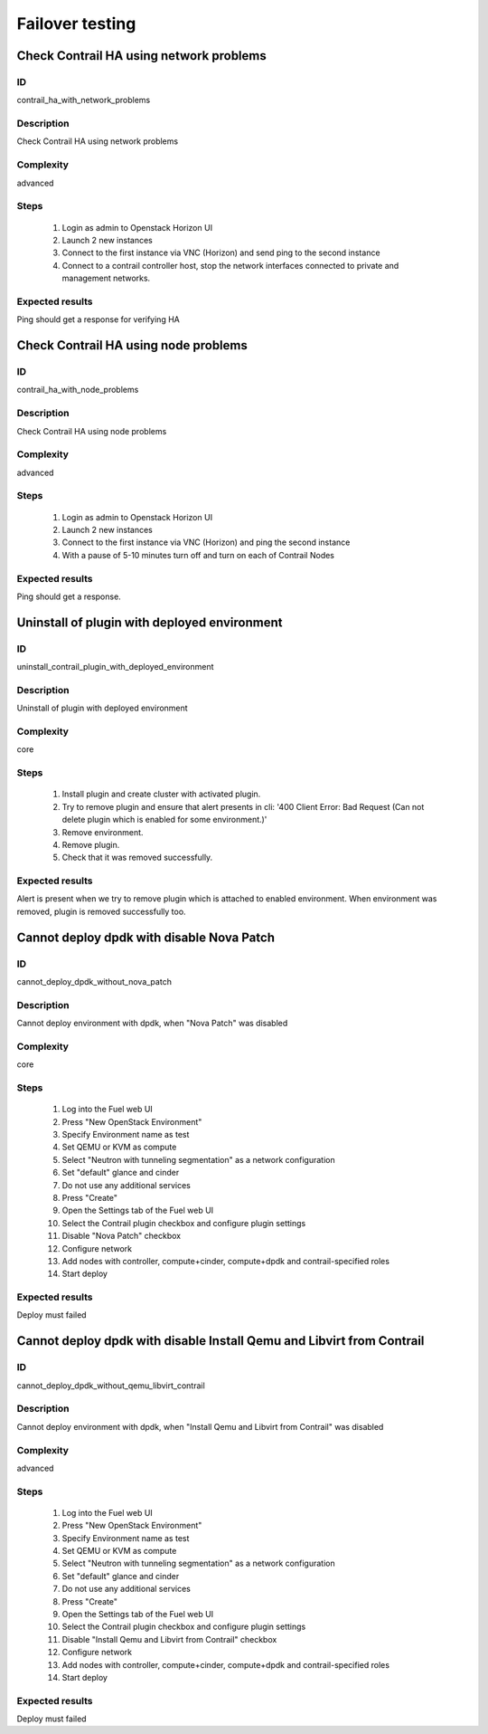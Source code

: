 ================
Failover testing
================


Check Contrail HA using network problems
----------------------------------------


ID
##

contrail_ha_with_network_problems


Description
###########

Check Contrail HA using network problems


Complexity
##########

advanced


Steps
#####

    1. Login as admin to Openstack Horizon UI
    2. Launch 2 new instances
    3. Connect to the first instance via VNC (Horizon) and send ping to the second instance
    4. Connect to a contrail controller host, stop the network interfaces connected to private and management networks.


Expected results
################

Ping should get a response for verifying HA


Check Contrail HA using node problems
-------------------------------------


ID
##

contrail_ha_with_node_problems


Description
###########

Check Contrail HA using node problems


Complexity
##########

advanced


Steps
#####

    1. Login as admin to Openstack Horizon UI
    2. Launch 2 new instances
    3. Connect to the first instance via VNC (Horizon) and ping the second instance
    4. With a pause of 5-10 minutes turn off and turn on each of Contrail Nodes


Expected results
################

Ping should get a response.


Uninstall of plugin with deployed environment
---------------------------------------------


ID
##

uninstall_contrail_plugin_with_deployed_environment


Description
###########

Uninstall of plugin with deployed environment


Complexity
##########

core


Steps
#####

    1. Install plugin and create cluster with activated plugin.
    2. Try to remove plugin and ensure that alert presents in cli:
       '400 Client Error: Bad Request (Can not delete plugin which
       is enabled for some environment.)'
    3. Remove environment.
    4. Remove plugin.
    5. Check that it was removed successfully.


Expected results
################

Alert is present when we try to remove plugin which is attached to enabled environment. When environment was removed, plugin is removed successfully too.


Cannot deploy dpdk with disable Nova Patch
------------------------------------------


ID
##

cannot_deploy_dpdk_without_nova_patch


Description
###########

Cannot deploy environment with dpdk, when "Nova Patch" was disabled


Complexity
##########

core


Steps
#####

    1. Log into the Fuel web UI
    2. Press "New OpenStack Environment"
    3. Specify Environment name as test
    4. Set QEMU or KVM as compute
    5. Select "Neutron with tunneling segmentation" as a network configuration
    6. Set "default" glance and cinder
    7. Do not use any additional services
    8. Press "Create"
    9. Open the Settings tab of the Fuel web UI
    10. Select the Contrail plugin checkbox and configure plugin settings
    11. Disable "Nova Patch" checkbox
    12. Configure network
    13. Add nodes with controller, compute+cinder, compute+dpdk and contrail-specified roles
    14. Start deploy



Expected results
################

Deploy must failed


Cannot deploy dpdk with disable Install Qemu and Libvirt from Contrail
----------------------------------------------------------------------


ID
##

cannot_deploy_dpdk_without_qemu_libvirt_contrail


Description
###########

Cannot deploy environment with dpdk, when "Install Qemu and Libvirt from Contrail" was disabled


Complexity
##########

advanced


Steps
#####

    1. Log into the Fuel web UI
    2. Press "New OpenStack Environment"
    3. Specify Environment name as test
    4. Set QEMU or KVM as compute
    5. Select "Neutron with tunneling segmentation" as a network configuration
    6. Set "default" glance and cinder
    7. Do not use any additional services
    8. Press "Create"
    9. Open the Settings tab of the Fuel web UI
    10. Select the Contrail plugin checkbox and configure plugin settings
    11. Disable "Install Qemu and Libvirt from Contrail" checkbox
    12. Configure network
    13. Add nodes with controller, compute+cinder, compute+dpdk and contrail-specified roles
    14. Start deploy


Expected results
################

Deploy must failed
